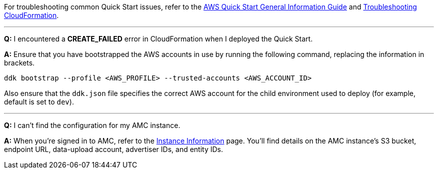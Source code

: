 For troubleshooting common Quick Start issues, refer to the https://fwd.aws/rA69w?[AWS Quick Start General Information Guide^] and https://docs.aws.amazon.com/AWSCloudFormation/latest/UserGuide/troubleshooting.html[Troubleshooting CloudFormation^].

'''

*Q:* I encountered a *CREATE_FAILED* error in CloudFormation when I deployed the Quick Start.

*A:* Ensure that you have bootstrapped the AWS accounts in use by running the following command, replacing the information in brackets.

`ddk bootstrap --profile <AWS_PROFILE> --trusted-accounts <AWS_ACCOUNT_ID>`

Also ensure that the `ddk.json` file specifies the correct AWS account for the child environment used to deploy (for example, default is set to `dev`).

'''

*Q:* I can't find the configuration for my AMC instance.

*A:* When you're signed in to AMC, refer to the https://advertising.amazon.com/marketing-cloud/instances[Instance Information^] page. You'll find details on the AMC instance's S3 bucket, endpoint URL, data-upload account, advertiser IDs, and entity IDs.